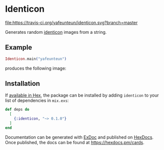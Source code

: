 * Identicon

[[https://travis-ci.org/yafeunteun/identicon][file:https://travis-ci.org/yafeunteun/identicon.svg?branch=master]] 


Generates random [[https://en.wikipedia.org/wiki/Identicon][identicon]] images from a string.

** Example

#+BEGIN_SRC elixir
Identicon.main("yafeunteun")
#+END_SRC

produces the following image: 

[[file:docs/examples/yafeunteun.png][file:docs/examples/yafeunteun.png]]


** Installation

If [[https://hex.pm/docs/publish][available in Hex]], the package can be installed
by adding =identicon= to your list of dependencies in =mix.exs=:

#+BEGIN_SRC elixir
def deps do
  [
    {:identicon, "~> 0.1.0"}
  ]
end
#+END_SRC

Documentation can be generated with [[https://github.com/elixir-lang/ex_doc][ExDoc]]
and published on [[https://hexdocs.pm][HexDocs]]. Once published, the docs can
be found at https://hexdocs.pm/cards.

